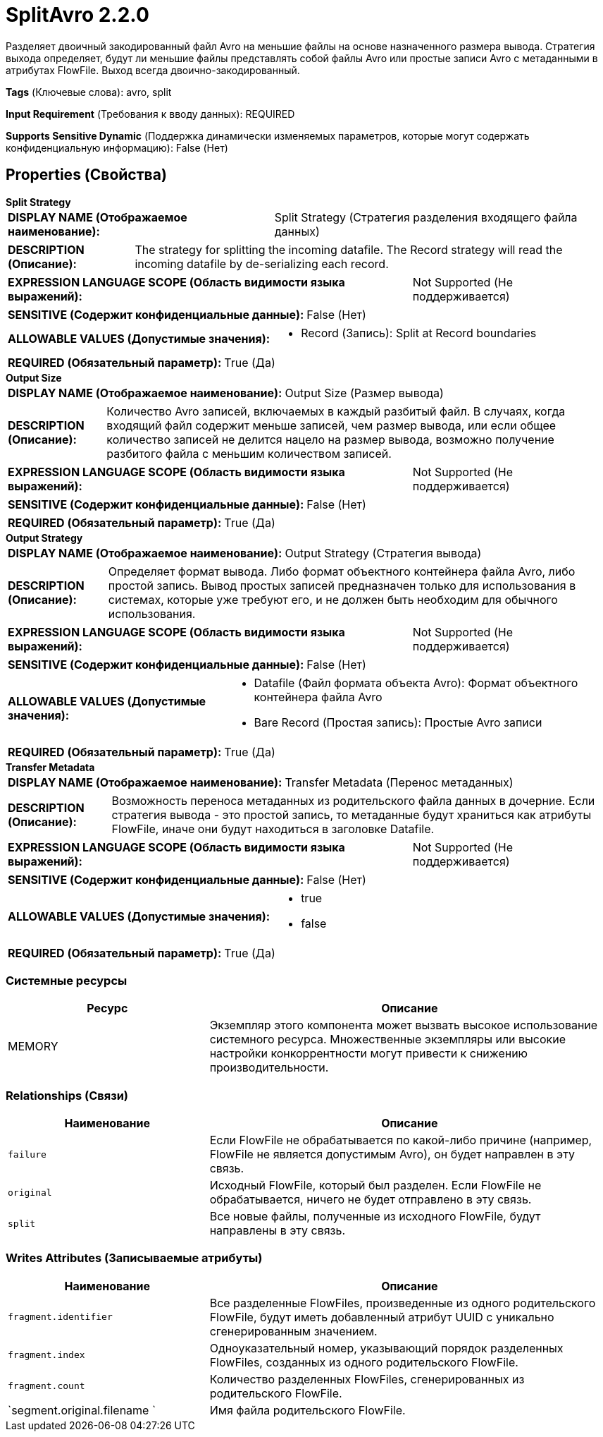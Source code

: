 = SplitAvro 2.2.0

Разделяет двоичный закодированный файл Avro на меньшие файлы на основе назначенного размера вывода. Стратегия выхода определяет, будут ли меньшие файлы представлять собой файлы Avro или простые записи Avro с метаданными в атрибутах FlowFile. Выход всегда двоично-закодированный.

[horizontal]
*Tags* (Ключевые слова):
avro, split
[horizontal]
*Input Requirement* (Требования к вводу данных):
REQUIRED
[horizontal]
*Supports Sensitive Dynamic* (Поддержка динамически изменяемых параметров, которые могут содержать конфиденциальную информацию):
 False (Нет) 



== Properties (Свойства)


.*Split Strategy*
************************************************
[horizontal]
*DISPLAY NAME (Отображаемое наименование):*:: Split Strategy (Стратегия разделения входящего файла данных)

[horizontal]
*DESCRIPTION (Описание):*:: The strategy for splitting the incoming datafile. The Record strategy will read the incoming datafile by de-serializing each record.


[horizontal]
*EXPRESSION LANGUAGE SCOPE (Область видимости языка выражений):*:: Not Supported (Не поддерживается)
[horizontal]
*SENSITIVE (Содержит конфиденциальные данные):*::  False (Нет) 

[horizontal]
*ALLOWABLE VALUES (Допустимые значения):*::

* Record (Запись): Split at Record boundaries 


[horizontal]
*REQUIRED (Обязательный параметр):*::  True (Да) 
************************************************
.*Output Size*
************************************************
[horizontal]
*DISPLAY NAME (Отображаемое наименование):*:: Output Size (Размер вывода)

[horizontal]
*DESCRIPTION (Описание):*:: Количество Avro записей, включаемых в каждый разбитый файл. В случаях, когда входящий файл содержит меньше записей, чем размер вывода, или если общее количество записей не делится нацело на размер вывода, возможно получение разбитого файла с меньшим количеством записей.


[horizontal]
*EXPRESSION LANGUAGE SCOPE (Область видимости языка выражений):*:: Not Supported (Не поддерживается)
[horizontal]
*SENSITIVE (Содержит конфиденциальные данные):*::  False (Нет) 

[horizontal]
*REQUIRED (Обязательный параметр):*::  True (Да) 
************************************************
.*Output Strategy*
************************************************
[horizontal]
*DISPLAY NAME (Отображаемое наименование):*:: Output Strategy (Стратегия вывода)

[horizontal]
*DESCRIPTION (Описание):*:: Определяет формат вывода. Либо формат объектного контейнера файла Avro, либо простой запись. Вывод простых записей предназначен только для использования в системах, которые уже требуют его, и не должен быть необходим для обычного использования.


[horizontal]
*EXPRESSION LANGUAGE SCOPE (Область видимости языка выражений):*:: Not Supported (Не поддерживается)
[horizontal]
*SENSITIVE (Содержит конфиденциальные данные):*::  False (Нет) 

[horizontal]
*ALLOWABLE VALUES (Допустимые значения):*::

* Datafile (Файл формата объекта Avro): Формат объектного контейнера файла Avro 

* Bare Record (Простая запись): Простые Avro записи 


[horizontal]
*REQUIRED (Обязательный параметр):*::  True (Да) 
************************************************
.*Transfer Metadata*
************************************************
[horizontal]
*DISPLAY NAME (Отображаемое наименование):*:: Transfer Metadata (Перенос метаданных)

[horizontal]
*DESCRIPTION (Описание):*:: Возможность переноса метаданных из родительского файла данных в дочерние. Если стратегия вывода - это простой запись, то метаданные будут храниться как атрибуты FlowFile, иначе они будут находиться в заголовке Datafile.


[horizontal]
*EXPRESSION LANGUAGE SCOPE (Область видимости языка выражений):*:: Not Supported (Не поддерживается)
[horizontal]
*SENSITIVE (Содержит конфиденциальные данные):*::  False (Нет) 

[horizontal]
*ALLOWABLE VALUES (Допустимые значения):*::

* true

* false


[horizontal]
*REQUIRED (Обязательный параметр):*::  True (Да) 
************************************************






=== Системные ресурсы

[cols="1a,2a",options="header",]
|===
|Ресурс |Описание


|MEMORY
|Экземпляр этого компонента может вызвать высокое использование системного ресурса. Множественные экземпляры или высокие настройки конкоррентности могут привести к снижению производительности.

|===





=== Relationships (Связи)

[cols="1a,2a",options="header",]
|===
|Наименование |Описание

|`failure`
|Если FlowFile не обрабатывается по какой-либо причине (например, FlowFile не является допустимым Avro), он будет направлен в эту связь.

|`original`
|Исходный FlowFile, который был разделен. Если FlowFile не обрабатывается, ничего не будет отправлено в эту связь.

|`split`
|Все новые файлы, полученные из исходного FlowFile, будут направлены в эту связь.

|===





=== Writes Attributes (Записываемые атрибуты)

[cols="1a,2a",options="header",]
|===
|Наименование |Описание

|`fragment.identifier`
|Все разделенные FlowFiles, произведенные из одного родительского FlowFile, будут иметь добавленный атрибут UUID с уникально сгенерированным значением.

|`fragment.index`
|Одноуказательный номер, указывающий порядок разделенных FlowFiles, созданных из одного родительского FlowFile.

|`fragment.count`
|Количество разделенных FlowFiles, сгенерированных из родительского FlowFile.

|`segment.original.filename `
|Имя файла родительского FlowFile.

|===







